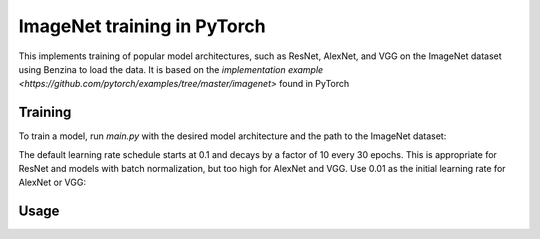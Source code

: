 ImageNet training in PyTorch
============================

This implements training of popular model architectures, such as ResNet, AlexNet, and VGG on the ImageNet dataset using Benzina to load the data. It is based on the `implementation example <https://github.com/pytorch/examples/tree/master/imagenet>` found in PyTorch

Training
--------

To train a model, run `main.py` with the desired model architecture and the path to the ImageNet dataset:

.. code-block:: bash
    python main.py -a resnet18 [imagenet-folder in Benzina format]

The default learning rate schedule starts at 0.1 and decays by a factor of 10 every 30 epochs. This is appropriate for ResNet and models with batch normalization, but too high for AlexNet and VGG. Use 0.01 as the initial learning rate for AlexNet or VGG:

.. code-block:: bash
    python main.py -a alexnet --lr 0.01 [imagenet-folder in Benzina format]

Usage
-----

.. code-block:: bash
    usage: main.py [-h] [-a ARCH] [--epochs N] [--start-epoch N] [-b N] [--lr LR]
                   [--momentum M] [--wd W] [-p N] [--resume PATH] [-e]
                   [--pretrained] [--seed SEED] [--gpu GPU]
                   DIR

    PyTorch ImageNet Training

    positional arguments:
      DIR                   path to dataset

    optional arguments:
      -h, --help            show this help message and exit
      -a ARCH, --arch ARCH  model architecture: alexnet | densenet121 |
                            densenet161 | densenet169 | densenet201 | inception_v3
                            | resnet101 | resnet152 | resnet18 | resnet34 |
                            resnet50 | squeezenet1_0 | squeezenet1_1 | vgg11 |
                            vgg11_bn | vgg13 | vgg13_bn | vgg16 | vgg16_bn | vgg19
                            | vgg19_bn (default: resnet18)
      --epochs N            number of total epochs to run
      --start-epoch N       manual epoch number (useful on restarts)
      -b N, --batch-size N  mini-batch size (default: 256), this is the total
                            batch size of all GPUs on the current node
      --lr LR, --learning-rate LR
                            initial learning rate
      --momentum M          momentum
      --wd W, --weight-decay W
                            weight decay (default: 1e-4)
      -p N, --print-freq N  print frequency (default: 10)
      --resume PATH         path to latest checkpoint (default: none)
      -e, --evaluate        evaluate model on validation set
      --pretrained          use pre-trained model
      --seed SEED           seed for initializing training.
      --gpu GPU             GPU id to use.
